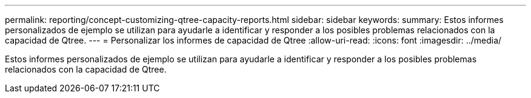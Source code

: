 ---
permalink: reporting/concept-customizing-qtree-capacity-reports.html 
sidebar: sidebar 
keywords:  
summary: Estos informes personalizados de ejemplo se utilizan para ayudarle a identificar y responder a los posibles problemas relacionados con la capacidad de Qtree. 
---
= Personalizar los informes de capacidad de Qtree
:allow-uri-read: 
:icons: font
:imagesdir: ../media/


[role="lead"]
Estos informes personalizados de ejemplo se utilizan para ayudarle a identificar y responder a los posibles problemas relacionados con la capacidad de Qtree.
